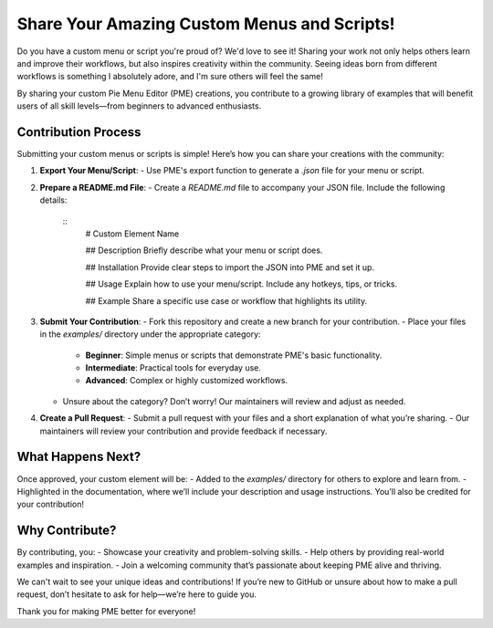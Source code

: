 Share Your Amazing Custom Menus and Scripts!
=============================================

Do you have a custom menu or script you're proud of? We'd love to see it! Sharing your work not only helps others learn and improve their workflows, but also inspires creativity within the community. Seeing ideas born from different workflows is something I absolutely adore, and I'm sure others will feel the same!

By sharing your custom Pie Menu Editor (PME) creations, you contribute to a growing library of examples that will benefit users of all skill levels—from beginners to advanced enthusiasts.

Contribution Process
--------------------
Submitting your custom menus or scripts is simple! Here’s how you can share your creations with the community:

1. **Export Your Menu/Script**:
   - Use PME's export function to generate a `.json` file for your menu or script.

2. **Prepare a README.md File**:
   - Create a `README.md` file to accompany your JSON file. Include the following details:
     ::
        # Custom Element Name

        ## Description
        Briefly describe what your menu or script does.

        ## Installation
        Provide clear steps to import the JSON into PME and set it up.

        ## Usage
        Explain how to use your menu/script. Include any hotkeys, tips, or tricks.

        ## Example
        Share a specific use case or workflow that highlights its utility.

3. **Submit Your Contribution**:
   - Fork this repository and create a new branch for your contribution.
   - Place your files in the `examples/` directory under the appropriate category:
      - **Beginner**: Simple menus or scripts that demonstrate PME's basic functionality.
      - **Intermediate**: Practical tools for everyday use.
      - **Advanced**: Complex or highly customized workflows.

   - Unsure about the category? Don’t worry! Our maintainers will review and adjust as needed.

4. **Create a Pull Request**:
   - Submit a pull request with your files and a short explanation of what you’re sharing.
   - Our maintainers will review your contribution and provide feedback if necessary.

What Happens Next?
------------------
Once approved, your custom element will be:
- Added to the `examples/` directory for others to explore and learn from.
- Highlighted in the documentation, where we’ll include your description and usage instructions. You’ll also be credited for your contribution!

Why Contribute?
---------------
By contributing, you:
- Showcase your creativity and problem-solving skills.
- Help others by providing real-world examples and inspiration.
- Join a welcoming community that’s passionate about keeping PME alive and thriving.

We can't wait to see your unique ideas and contributions! If you’re new to GitHub or unsure about how to make a pull request, don’t hesitate to ask for help—we’re here to guide you.

Thank you for making PME better for everyone!

